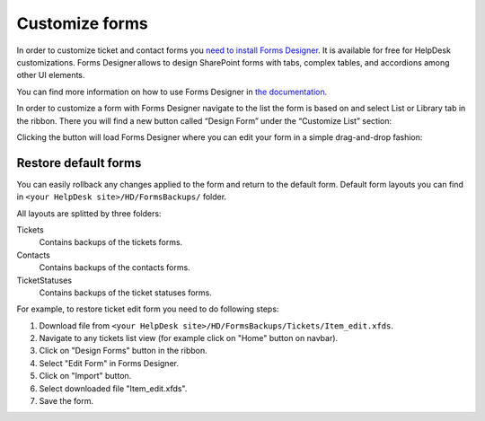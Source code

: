 Customize forms
###############

In order to customize ticket and contact forms you `need to install Forms Designer`_.
It is available for free for HelpDesk customizations.
Forms Designer allows to design SharePoint forms with tabs,
complex tables, and accordions among other UI elements.

You can find more information on how to use Forms Designer in `the
documentation`_.

In order to customize a form with Forms Designer navigate to the list
the form is based on and select List or Library tab in the ribbon. There
you will find a new button called “Design Form” under the “Customize
List” section:

|HelpDeskFDRibbon|

Clicking the button will load Forms Designer where you can edit your
form in a simple drag-and-drop fashion:

|FormsDesigner|

.. _forms backups:

Restore default forms
~~~~~~~~~~~~~~~~~~~~~

You can easily rollback any changes applied to the form and return to the default form. 
Default form layouts you can find in ``<your HelpDesk site>/HD/FormsBackups/`` folder.

|FormsBackupsFolder|

All layouts are splitted by three folders:

Tickets
	Contains backups of the tickets forms.

Contacts
	Contains backups of the contacts forms.

TicketStatuses
	Contains backups of the ticket statuses forms.

|TicketFormsBackups|

For example, to restore ticket edit form you need to do following steps:

1. Download file from ``<your HelpDesk site>/HD/FormsBackups/Tickets/Item_edit.xfds``.
2. Navigate to any tickets list view (for example click on "Home" button on navbar).
3. Click on "Design Forms" button in the ribbon.
4. Select "Edit Form" in Forms Designer.
5. Click on "Import" button.
6. Select downloaded file "Item_edit.xfds".
7. Save the form. 

.. _need to install Forms Designer: https://store.office.com/plumsail-forms-designer-WA104231938.aspx?assetid=WA104231938
.. _Forms Designer: http://spform.com/
.. _the documentation: http://spform.com/documentation

.. |HelpDeskFDRibbon| image:: /_static/img/helpdeskfdribbon.png
   :alt: Forms Designer Ribbon
.. |FormsDesigner| image:: /_static/img/formsdesigner.png
   :alt: Forms Designer
.. |FormsBackupsFolder| image:: /_static/img/forms-backups-0.png
   :alt: Forms Backups Folder
.. |TicketFormsBackups| image:: /_static/img/forms-backups-1.png
   :alt: Forms Backups Folder
